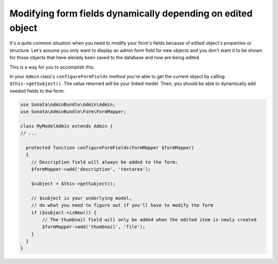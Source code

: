 Modifying form fields dynamically depending on edited object
============================================================

It's a quite common situation when you need to modify your form's fields because of edited object's properties or structure. Let's assume you only want to display an admin form field for new objects and you don't want it to be shown for those objects that have alerady been saved to the database and now are being edited.

This is a way for you to accomplish this. 

In your ``Admin`` class's ``configureFormFields`` method you're able to get the current object by calling ``$this->getSubject()``. The value returned will be your linked model. Then, you should be able to dynamically add needed fields to the form:

.. code-block:: php
    
    use Sonata\AdminBundle\Admin\Admin;
    use Sonata\AdminBundle\Form\FormMapper;

    class MyModelAdmin extends Admin {
    // ...

      protected function configureFormFields(FormMapper $formMapper)
      {
        // Description field will always be added to the form:
        $formMapper->add('description', 'textarea');

        $subject = $this->getSubject();

        // $subject is your underlying model,
        // do what you need to figure out if you'll have to modify the form
        if ($subject->isNew()) {
            // The thumbnail field will only be added when the edited item is newly created
            $formMapper->add('thumbnail', 'file');
        }
      }
    }

